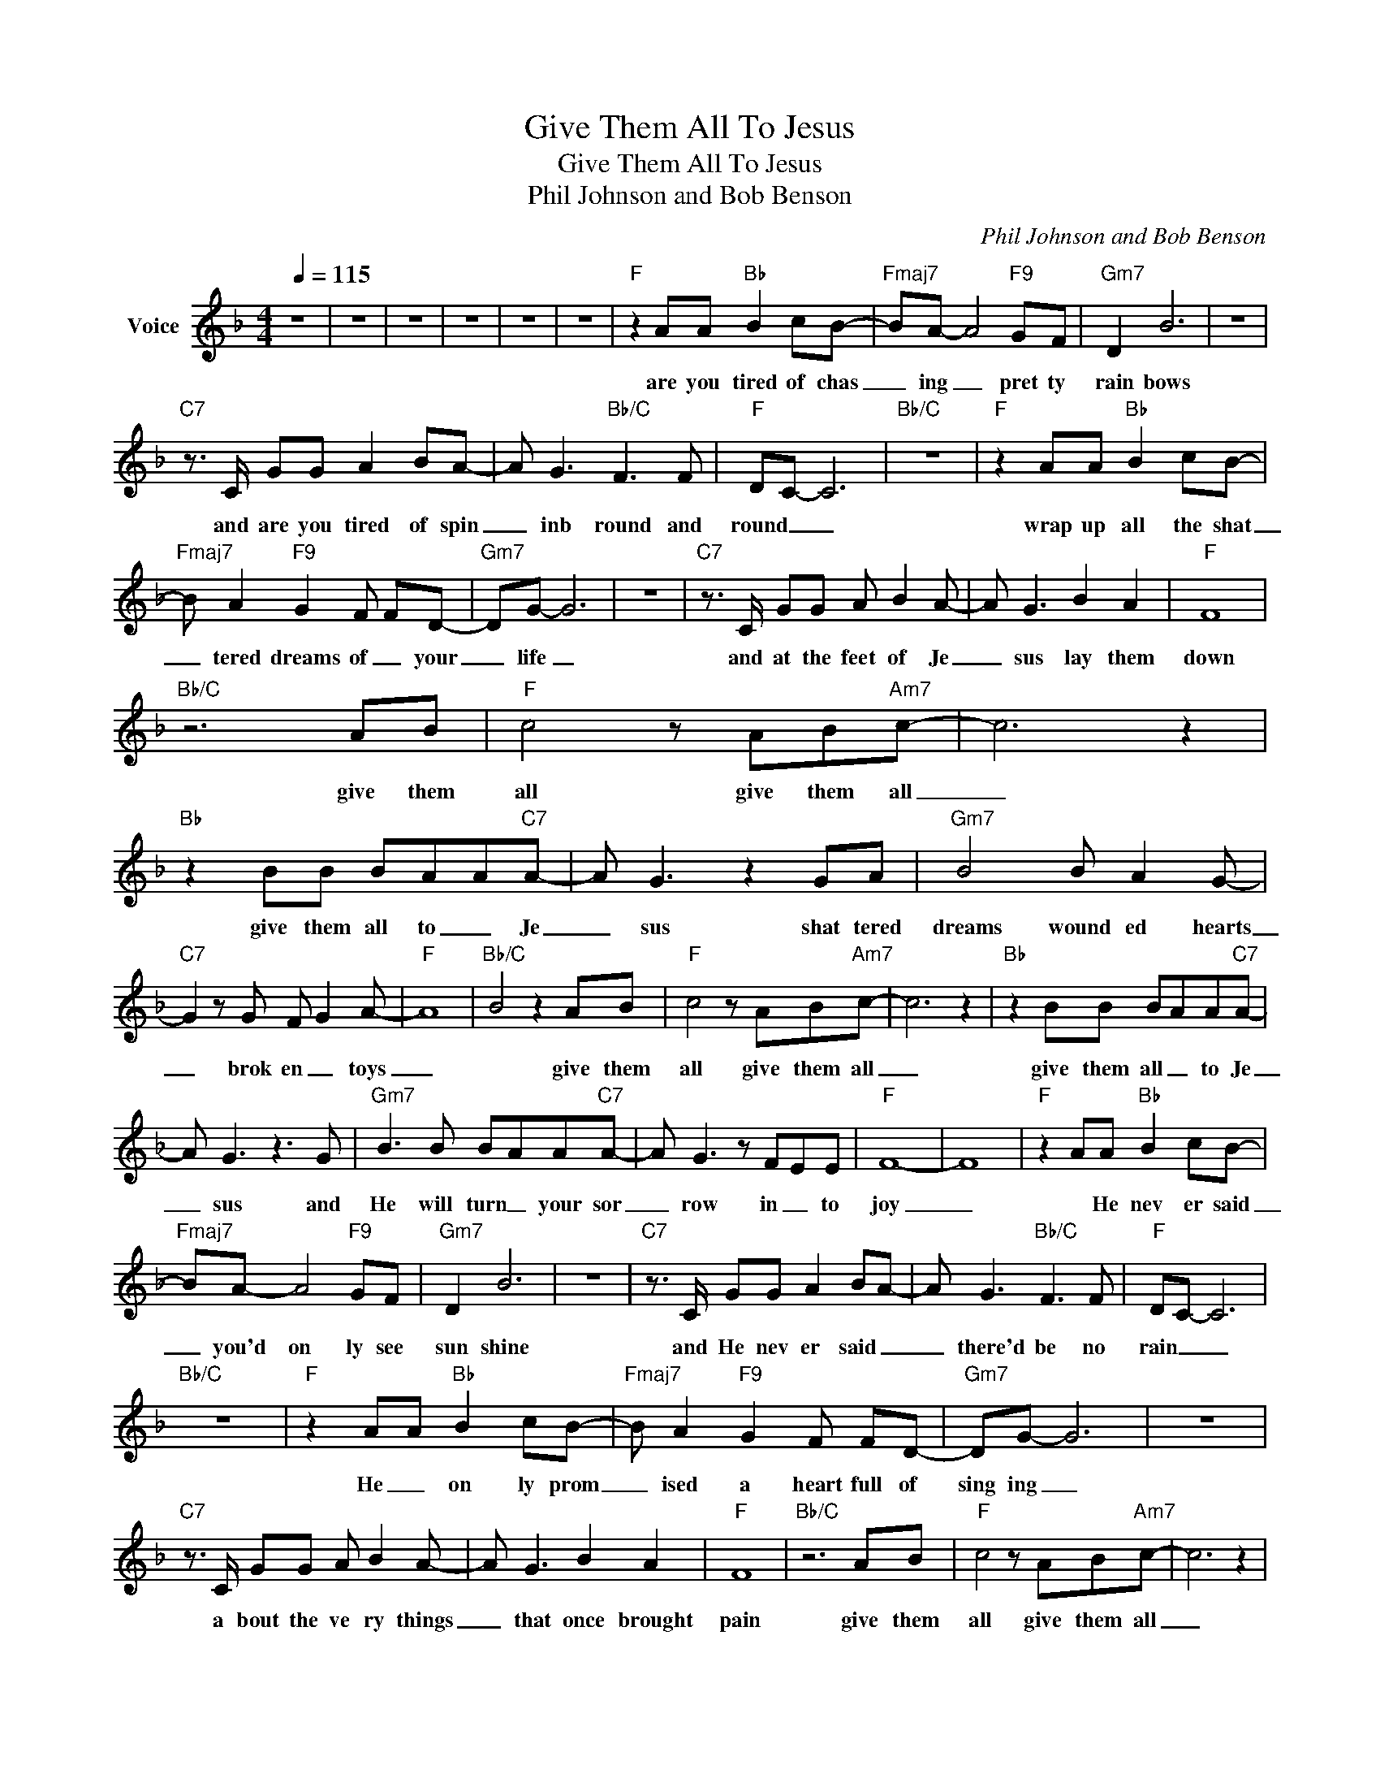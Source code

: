 X:1
T:Give Them All To Jesus
T:Give Them All To Jesus
T:Phil Johnson and Bob Benson
C:Phil Johnson and Bob Benson
Z:All Rights Reserved
L:1/8
Q:1/4=115
M:4/4
K:F
V:1 treble nm="Voice"
%%MIDI channel 2
%%MIDI program 54
V:1
 z8 | z8 | z8 | z8 | z8 | z8 |"F" z2 AA"Bb" B2 cB- |"Fmaj7" BA- A4"F9" GF |"Gm7" D2 B6 | z8 | %10
w: ||||||are you tired of chas|_ ing _ pret ty|rain bows||
"C7" z3/2 C/ GG A2 BA- | A G3"Bb/C" F3 F |"F" DC- C6 |"Bb/C" z8 |"F" z2 AA"Bb" B2 cB- | %15
w: and are you tired of spin|_ inb round and|round _ _||wrap up all the shat|
"Fmaj7" B A2"F9" G2 F FD- |"Gm7" DG- G6 | z8 |"C7" z3/2 C/ GG A B2 A- | A G3 B2 A2 |"F" F8 | %21
w: _ tered dreams of _ your|_ life _||and at the feet of Je|_ sus lay them|down|
"Bb/C" z6 AB |"F" c4 z AB"Am7"c- | c6 z2 |"Bb" z2 BB BAA"C7"A- | A G3 z2 GA |"Gm7" B4 B A2 G- | %27
w: give them|all give them all|_|give them all to _ Je|_ sus shat tered|dreams wound ed hearts|
"C7" G2 z G F G2 A- |"F" A8 |"Bb/C" B4 z2 AB |"F" c4 z AB"Am7"c- | c6 z2 |"Bb" z2 BB BAA"C7"A- | %33
w: _ brok en _ toys|_|* give them|all give them all|_|give them all _ to Je|
 A G3 z3 G |"Gm7" B3 B BAA"C7"A- | A G3 z FEE |"F" F8- | F8 |"F" z2 AA"Bb" B2 cB- | %39
w: _ sus and|He will turn _ your sor|_ row in _ to|joy|_|* He nev er said|
"Fmaj7" BA- A4"F9" GF |"Gm7" D2 B6 | z8 |"C7" z3/2 C/ GG A2 BA- | A G3"Bb/C" F3 F |"F" DC- C6 | %45
w: _ you'd on ly see|sun shine||and He nev er said _|_ there'd be no|rain _ _|
"Bb/C" z8 |"F" z2 AA"Bb" B2 cB- |"Fmaj7" B A2"F9" G2 F FD- |"Gm7" DG- G6 | z8 | %50
w: |He _ on ly prom|_ ised a heart full of|sing ing _||
"C7" z3/2 C/ GG A B2 A- | A G3 B2 A2 |"F" F8 |"Bb/C" z6 AB |"F" c4 z AB"Am7"c- | c6 z2 | %56
w: a bout the ve ry things|_ that once brought|pain|give them|all give them all|_|
"Bb" z2 BB BAA"C7"A- | A G3 z2 GA |"Gm7" B4 B A2 G- |"C7" G2 z G F G2 A- |"F" A8 |"Bb/C" B4 z2 AB | %62
w: give them all to _ Je|_ sus shat tered|dreams wound ed hearts|_ brok en _ toys|_|* give them|
"F" c4 z AB"Am7"c- | c6 z2 |"Bb" z2 BB BAA"C7"A- | A G3 z3 G |"Gm7" B3 B BAA"C7"A- | A G3 z FEE | %68
w: all give them all|_|give them all _ to Je|_ sus and|He will turn _ your sor|_ row in _ to|
"F" F8- | F8 | z8 | z8 | z8 | z8 |] %74
w: joy|_|||||

